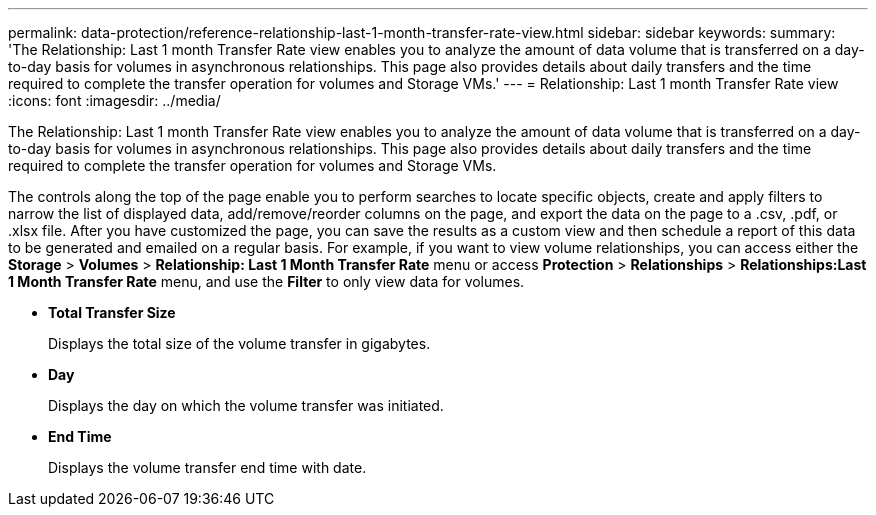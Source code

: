 ---
permalink: data-protection/reference-relationship-last-1-month-transfer-rate-view.html
sidebar: sidebar
keywords: 
summary: 'The Relationship: Last 1 month Transfer Rate view enables you to analyze the amount of data volume that is transferred on a day-to-day basis for volumes in asynchronous relationships. This page also provides details about daily transfers and the time required to complete the transfer operation for volumes and Storage VMs.'
---
= Relationship: Last 1 month Transfer Rate view
:icons: font
:imagesdir: ../media/

[.lead]
The Relationship: Last 1 month Transfer Rate view enables you to analyze the amount of data volume that is transferred on a day-to-day basis for volumes in asynchronous relationships. This page also provides details about daily transfers and the time required to complete the transfer operation for volumes and Storage VMs.

The controls along the top of the page enable you to perform searches to locate specific objects, create and apply filters to narrow the list of displayed data, add/remove/reorder columns on the page, and export the data on the page to a .csv, .pdf, or .xlsx file. After you have customized the page, you can save the results as a custom view and then schedule a report of this data to be generated and emailed on a regular basis. For example, if you want to view volume relationships, you can access either the *Storage* > *Volumes* > *Relationship: Last 1 Month Transfer Rate* menu or access *Protection* > *Relationships* > *Relationships:Last 1 Month Transfer Rate* menu, and use the *Filter* to only view data for volumes.

* *Total Transfer Size*
+
Displays the total size of the volume transfer in gigabytes.

* *Day*
+
Displays the day on which the volume transfer was initiated.

* *End Time*
+
Displays the volume transfer end time with date.
